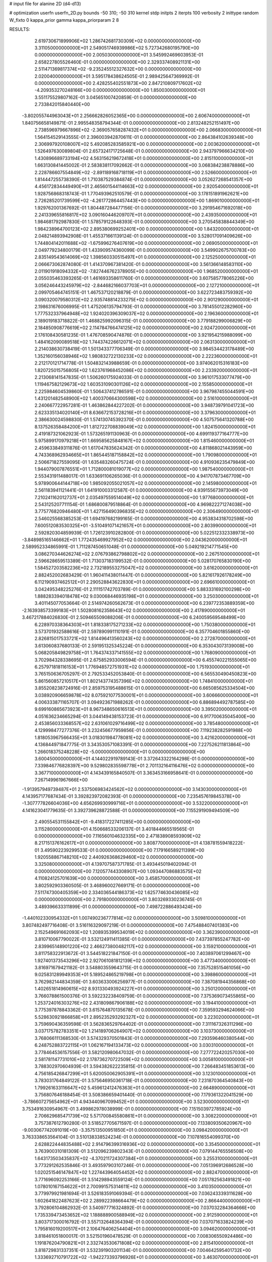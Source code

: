 # input file for alanine 2D (d4-d13)

# optimization
userfn       userfn_2D.py
bounds       -50 310; -50 310
kernel       stdp
initpts      2
iterpts      100
verbosity    2
inittype     random
W_fixto      0
kappa_prior  gamma
kappa_priorparam 2 8


RESULTS:
  2.619730671899906E+02  1.286742681730309E+02  0.000000000000000E+00       3.311050000000000E+01
  2.549051746939986E+02  5.727342680195790E+00  0.000000000000000E+00       2.005030000000000E+01       3.545992469603953E-01  2.658227805526460E-01       0.000000000000000E+00  2.329337408921131E+00
  2.511471369817374E+02 -9.235245512327632E+00  0.000000000000000E+00       2.020040000000000E+01       3.595178438624505E-01  2.989425647369992E-01       0.000000000000000E+00  2.428255402551873E+00
  2.847210809717602E+02 -4.209353270248166E+00  0.000000000000000E+00       1.850030000000000E+01       3.551175529807162E-01  3.045651007420859E-01       0.000000000000000E+00  2.733842015840440E+00
 -3.802055744963043E+01  2.256662826052365E+00  0.000000000000000E+00       2.606740000000000E+01       1.840756658149871E-01  2.995548358794344E-01       0.000000000000000E+00  2.813248252151497E+00
  2.738596979667896E+02 -2.369057658287432E+01  0.000000000000000E+00       2.066830000000000E+01       1.564154529143555E-01  2.396003942870611E-01       0.000000000000000E+00  2.864384102639348E+00
  2.306997920108007E+02  5.492085283585921E+00  0.000000000000000E+00       2.003620000000000E+01       1.526497630089804E-01  2.657324171725648E-01       0.000000000000000E+00  2.943797966634210E+00
  1.430896689733194E+02  4.563156219672418E+01  0.000000000000000E+00       2.815110000000000E+01       1.663130841445002E-01  2.583838117092662E-01       0.000000000000000E+00  3.068384238878886E+00
  2.228786607554849E+02 -2.891189168718119E+01  0.000000000000000E+00       2.526600000000000E+01       1.814447255738390E-01  1.710387529384874E-01       0.000000000000000E+00  3.052627268541357E+00
  4.456172834449490E+01  2.465601544114663E+02  0.000000000000000E+00       2.920540000000000E+01       1.928756868318743E-01  1.770493962510579E-01       0.000000000000000E+00  3.178151891962621E+00
  2.726285201739599E+02 -4.261772864457443E+00  0.000000000000000E+00       1.869010000000000E+01       1.929762001367692E-01  1.804487284477156E-01       0.000000000000000E+00  3.291954671692018E+00
  2.241339655816817E+02  3.090160446209707E+01  0.000000000000000E+00       2.439350000000000E+01       1.984681792987830E-01  1.578579122648393E-01       0.000000000000000E+00  3.270545838844349E+00
  1.984238964700123E+02  2.895380699252401E+00  0.000000000000000E+00       1.843200000000000E+01       2.048214893942908E-01  1.455371661139124E-01       0.000000000000000E+00  3.528017091409626E+00
  1.744804142011688E+02 -1.675996276407619E+00  0.000000000000000E+00       2.069050000000000E+01       2.049779234800179E-01  1.433909574360099E-01       0.000000000000000E+00  3.549902675700783E+00
  2.835149543614069E+02  1.398560330515497E+01  0.000000000000000E+00       2.125250000000000E+01       2.066673062874080E-01  1.414370967381420E-01       0.000000000000000E+00  3.561366148583110E+00
  2.011901918094332E+02 -7.827446762378905E+00  0.000000000000000E+00       1.968520000000000E+01       2.055035463393265E-01  1.461693358611760E-01       0.000000000000000E+00  3.607585778065226E+00
  3.056246443245979E+02 -2.844682166037703E+01  0.000000000000000E+00       2.127210000000000E+01       2.099705464745151E-01  1.467537120218879E-01       0.000000000000000E+00  3.622723483759392E+00
  3.090320079580312E+02  2.935748814233275E+02  0.000000000000000E+00       2.901290000000000E+01       2.198631676006995E-01  1.475206135794793E-01       0.000000000000000E+00  3.781455012282960E+00
  1.777532337964948E+02  1.924020396309037E+02  0.000000000000000E+00       2.196360000000000E+01       2.189019183718822E-01  1.468825992096315E-01       0.000000000000000E+00  3.779188299006829E+00
  2.184850908776619E+02  2.114784766474125E+02  0.000000000000000E+00       2.924720000000000E+01       2.176108430581235E-01  1.476708590474876E-01       0.000000000000000E+00  3.921954215988099E+00
  1.484162090089518E+02  1.744374226612071E+02  0.000000000000000E+00       2.063130000000000E+01       2.214038630738419E-01  1.501343377706349E-01       0.000000000000000E+00  3.984534423178489E+00
  1.352160156038946E+02  1.980832722130233E+02  0.000000000000000E+00       2.222360000000000E+01       2.212170121714778E-01  1.504832143988659E-01       0.000000000000000E+00  3.974062015316183E+00
  1.820725015756805E+02  1.623761968452086E+02  0.000000000000000E+00       2.233920000000000E+01       2.213068141547835E-01  1.506260175924033E-01       0.000000000000000E+00  3.961017533077479E+00
  1.119467582129673E+02  1.603531090301126E+02  0.000000000000000E+00       2.155850000000000E+01       2.225984604539860E-01  1.506437412786591E-01       0.000000000000000E+00  3.967987455044591E+00
  1.431201482548900E+02  1.400370664300598E+02  0.000000000000000E+00       2.516100000000000E+01       2.240667722957281E-01  1.463862844227202E-01       0.000000000000000E+00  3.948739791041723E+00
  2.623335134020140E+01  8.636672153728216E+01  0.000000000000000E+00       3.379630000000000E+01       2.386630024598830E-01  1.574130745392370E-01       0.000000000000000E+00  4.507575641320788E+00
  8.137526358484200E+01  1.812722708839049E+02  0.000000000000000E+00       1.824150000000000E+01       2.419187321062923E-01  1.573265191130963E-01       0.000000000000000E+00  4.699119377164777E+00
  5.975899170979218E+01  1.669585625848167E+02  0.000000000000000E+00       1.815460000000000E+01       2.459633849311876E-01  1.617047835624342E-01       0.000000000000000E+00  4.811868021443959E+00
  4.743368962934665E+01  1.865445187158842E+02  0.000000000000000E+00       1.790980000000000E+01       2.506671827559095E-01  1.635483260475724E-01       0.000000000000000E+00  4.910936235479849E+00
  1.944079007876551E+01  1.712800081019077E+02  0.000000000000000E+00       1.987540000000000E+01       2.553431911488017E-01  1.633691106265036E-01       0.000000000000000E+00  4.941707873467709E+00
  5.978900644144718E+00  1.985092055021057E+02  0.000000000000000E+00       2.145980000000000E+01       2.561183941121441E-01  1.641910003312587E-01       0.000000000000000E+00  4.939155673973049E+00
  7.210241162012737E+01  2.035497559514049E+02  0.000000000000000E+00       1.977680000000000E+01       2.543125207711154E-01  1.686800879518864E-01       0.000000000000000E+00  4.969822271274038E+00
  3.775776820946480E+01  1.427156490396835E+02  0.000000000000000E+00       2.306490000000000E+01       2.546025568385253E-01  1.694197682199165E-01       0.000000000000000E+00  4.953834318702598E+00
  7.600512083530325E+01 -3.510491071421657E+01  0.000000000000000E+00       2.803990000000000E+01       2.592820304859939E-01  1.726123910282800E-01       0.000000000000000E+00  5.022512332338973E+00
 -3.848985165146662E+01  1.772435469927952E+02  0.000000000000000E+00       2.043620000000000E+01       2.589952334865991E-01  1.711287450651048E-01       0.000000000000000E+00  5.049219214771545E+00
  3.086270344626274E+02  2.076793862798802E+02  0.000000000000000E+00       2.267510000000000E+01       2.596628659513389E-01  1.713037183199532E-01       0.000000000000000E+00  5.028170765830190E+00
  1.584527203582236E+02  2.732189553275047E+02  0.000000000000000E+00       3.616200000000000E+01       2.882452002683429E-01  1.960411438011447E-01       0.000000000000000E+00  5.821617926178249E+00
  6.112190937462512E+01  2.290528843622830E+01  0.000000000000000E+00       2.696610000000000E+01       3.042495348225276E-01  2.111151742703789E-01       0.000000000000000E+00  5.883331692100298E+00
  1.888283394018478E+02  9.030068446935198E+01  0.000000000000000E+00       3.250300000000000E+01       3.401145077053664E-01  2.514974260562673E-01       0.000000000000000E+00  6.239772353889359E+00
 -2.163938573399183E+01  1.502808162358643E+02  0.000000000000000E+00       2.417890000000000E+01       3.467217884026830E-01  2.509465509088206E-01       0.000000000000000E+00  6.240059569548499E+00
  6.228970338364303E+01  1.818338175271233E+02  0.000000000000000E+00       1.750380000000000E+01       3.573701932588616E-01  2.597890991110191E-01       0.000000000000000E+00  6.357704601855860E+00
  2.826815017533721E+02  1.814496413560243E+02  0.000000000000000E+00       2.272870000000000E+01       3.613060837680133E-01  2.591951325345224E-01       0.000000000000000E+00  6.353043073139008E+00
  5.068205849829758E+01  1.764374337141555E+02  0.000000000000000E+00       1.768090000000000E+01       3.702984328338695E-01  2.675852933006594E-01       0.000000000000000E+00  6.455740221555065E+00
  6.257971818116153E+01  1.776948572751931E+02  0.000000000000000E+00       1.751930000000000E+01       3.765150636705297E-01  2.792533452053840E-01       0.000000000000000E+00  6.565530490450823E+00
  5.861560857210517E+01  1.802143774357396E+02  0.000000000000000E+00       1.748410000000000E+01       3.855208238724916E-01  2.859753195488615E-01       0.000000000000000E+00  6.665085625334504E+00
  3.038920906659878E+02  8.075921077530001E+01  0.000000000000000E+00       3.606660000000000E+01       4.006333871165707E-01  3.094923671988262E-01       0.000000000000000E+00  6.886894492787585E+00
  9.699160865673923E+01  8.967348650616513E+01  0.000000000000000E+00       3.395020000000000E+01       4.051636234665294E-01  3.044149438153723E-01       0.000000000000000E+00  6.917700635045400E+00
  2.453856033368557E+02  2.631061029716499E+02  0.000000000000000E+00       3.785480000000000E+01       4.129998477277376E-01  3.232456677959856E-01       0.000000000000000E+00  7.119238282591988E+00
  1.818053967566435E+01  3.018301984778081E+02  0.000000000000000E+00       3.421620000000000E+01       4.136844971847775E-01  3.343530571083391E-01       0.000000000000000E+00  7.227526211813864E+00
  1.266018375248228E+02 -5.000000000000000E+01  0.000000000000000E+00       3.600450000000000E+01       4.144022919789143E-01  3.372643322164298E-01       0.000000000000000E+00  7.339846776828397E+00
  9.529802835598778E+01  2.701132164116476E+02  0.000000000000000E+00       3.367710000000000E+01       4.143439165840507E-01  3.363453166958641E-01       0.000000000000000E+00  7.267149961967666E+00
 -1.913957949739487E+01  2.537506983424562E+02  0.000000000000000E+00       3.143030000000000E+01       4.143957177687434E-01  3.392823972082393E-01       0.000000000000000E+00  7.235457619845378E+00
 -1.307777826604036E+00  4.656269930999716E+01  0.000000000000000E+00       3.532200000000000E+01       4.141623041779635E-01  3.392739628872588E-01       0.000000000000000E+00  7.155291909494509E+00
  2.490554531155842E+01 -9.418317227411285E+00  0.000000000000000E+00       3.115280000000000E+01       4.150668533206137E-01  3.401844665519565E-01       0.000000000000000E+00  7.116560104632335E+00
  2.471838908593909E+02  8.217151376162617E+01  0.000000000000000E+00       3.808770000000000E+01       4.138781559418222E-01  3.495902239299533E-01       0.000000000000000E+00  7.179166589211399E+00
  1.920558867148210E+02  2.440926368629460E+02  0.000000000000000E+00       3.325080000000000E+01       4.139707587371785E-01  3.493445019402094E-01       0.000000000000000E+00  7.120577443308907E+00
  1.093447086883575E+02  4.110824125701639E+00  0.000000000000000E+00       3.458570000000000E+01       3.802592903360505E-01  3.468960027669171E-01       0.000000000000000E+00  7.511747300405359E+00
  2.334036544186373E+02  1.625774630436085E+02  0.000000000000000E+00       2.791800000000000E+01       3.803269330236745E-01  3.489396633311899E-01       0.000000000000000E+00  7.498722886493424E+00
 -1.440102330954332E+01  1.007490236777814E+02  0.000000000000000E+00       3.509810000000000E+01       3.807482497716408E-01  3.516116329097219E-01       0.000000000000000E+00  7.475488407401383E+00
  2.152549691662093E+02  1.208935399534019E+02  0.000000000000000E+00       3.362390000000000E+01       3.810710067790022E-01  3.532124911411385E-01       0.000000000000000E+00  7.437397855247782E+00
  2.839965148901220E+02  2.466273800482117E+02  0.000000000000000E+00       3.159210000000000E+01       3.811758322913672E-01  3.544518221847150E-01       0.000000000000000E+00  7.403897061299467E+00
  1.927401373543296E+02  2.927061081812139E+02  0.000000000000000E+00       3.477340000000000E+01       3.816971679421182E-01  3.548803559643715E-01       0.000000000000000E+00  7.357528515461056E+00
  9.025831289949353E+01  5.189524865219798E+01  0.000000000000000E+00       3.398860000000000E+01       3.762982144834359E-01  3.603633006256977E-01       0.000000000000000E+00  7.387081944356868E+00
  1.402651814960615E+02  8.931330493924227E+01  0.000000000000000E+00       3.250120000000000E+01       3.766078861500376E-01  3.592232238409759E-01       0.000000000000000E+00  7.375369073455865E+00
  1.253724016303276E+02  2.431809867906188E+02  0.000000000000000E+00       3.194410000000000E+01       3.775397878843362E-01  3.615764870135678E-01       0.000000000000000E+00  7.359593294624066E+00
  5.528630921866858E+01  2.895235293292327E+02  0.000000000000000E+00       3.223020000000000E+01       3.759690436359598E-01  3.562836529764402E-01       0.000000000000000E+00  7.311167326311296E+00
  3.037175782783351E+02  1.214189706264907E+02  0.000000000000000E+00       3.103730000000000E+01       3.768066111368530E-01  3.574329370501843E-01       0.000000000000000E+00  7.293596460380544E+00
  6.248752883722115E+01  1.062167194133473E+02  0.000000000000000E+00       3.030310000000000E+01       3.778464536157556E-01  3.582120980647032E-01       0.000000000000000E+00  7.277722420257030E+00
  2.581781147731010E+02  2.178736270722509E+02  0.000000000000000E+00       3.005810000000000E+01       3.788302970604939E-01  3.594382622235815E-01       0.000000000000000E+00  7.266483451853613E+00
  4.756185426847299E+01  5.620050062905391E+01  0.000000000000000E+00       3.123010000000000E+01       3.783031764849122E-01  3.575646950361718E-01       0.000000000000000E+00  7.231870364540843E+00
  1.799261633116647E+02  5.459612412476363E+01  0.000000000000000E+00       2.664890000000000E+01       3.756807646188454E-01  3.508386659401440E-01       0.000000000000000E+00  7.179361322041529E+00
 -3.786607275654962E+01  4.943440967099452E+01  0.000000000000000E+00       3.523000000000000E+01       3.753491630954967E-01  3.499862978038999E-01       0.000000000000000E+00  7.151503972785924E+00
  2.706629685471739E+02  5.571700845580861E+01  0.000000000000000E+00       3.308220000000000E+01       3.757387612790280E-01  3.518527705671597E-01       0.000000000000000E+00  7.133809350620967E+00
 -9.003067742091019E+00 -3.357513500951850E+01  0.000000000000000E+00       3.098420000000000E+01       3.763338653564104E-01  3.510138338524234E-01       0.000000000000000E+00  7.107816554099370E+00
  2.628822444835488E+02  2.914796399316936E+02  0.000000000000000E+00       3.354500000000000E+01       3.763900310181309E-01  3.512096239802343E-01       0.000000000000000E+00  7.079144765556508E+00
  1.643173503435837E+02 -4.370211724307384E+01  0.000000000000000E+00       3.255310000000000E+01       3.773291262535846E-01  3.493597903107246E-01       0.000000000000000E+00  7.051396912686528E+00
  1.020251546147847E+02  1.227443964054452E+02  0.000000000000000E+00       2.882470000000000E+01       3.771696092253166E-01  3.514298943559124E-01       0.000000000000000E+00  7.051782563491821E+00
  1.078010167154622E+01  2.700991575314611E+02  0.000000000000000E+00       3.410350000000000E+01       3.779979921981694E-01  3.526183591069394E-01       0.000000000000000E+00  7.036243339311628E+00
  1.602641822487623E+02  2.289922398664479E+02  0.000000000000000E+00       2.866440000000000E+01       3.792806104862932E-01  3.540977716324892E-01       0.000000000000000E+00  7.037032284364666E+00
  1.735339473453652E+02  1.188888900588949E+02  0.000000000000000E+00       2.912590000000000E+01       3.803717300016792E-01  3.557132648364394E-01       0.000000000000000E+00  7.037071633824239E+00
  1.795816019200517E+01  2.106476406254404E+01  0.000000000000000E+00       3.094620000000000E+01       3.818461051800017E-01  3.521501960478529E-01       0.000000000000000E+00  7.008306550924486E+00
  1.191876204790821E+01  2.332743530671808E+02  0.000000000000000E+00       2.815410000000000E+01       3.818729831337351E-01  3.532391903201134E-01       0.000000000000000E+00  7.004642595401732E+00
  1.333692710791722E+02 -1.942273393796926E+01  0.000000000000000E+00       3.463070000000000E+01       3.814814559358731E-01  3.540508429952535E-01       0.000000000000000E+00  7.015280045386350E+00
  2.904709123712697E+02  1.511915754960131E+02  0.000000000000000E+00       2.514980000000000E+01       3.821730016192050E-01  3.563246255240555E-01       0.000000000000000E+00  7.027217863508690E+00
  7.298667073187865E+01 -6.773896501420410E+00  0.000000000000000E+00       2.561140000000000E+01       3.627813622172505E-01  3.498216470880500E-01       0.000000000000000E+00  7.030827383651442E+00
  2.256305571333119E+02  2.862017116654585E+02  0.000000000000000E+00       3.701840000000000E+01       3.624947008157663E-01  3.507256182920259E-01       0.000000000000000E+00  7.022367391698358E+00
 -1.801487272924716E+01  2.934849075955315E+02  0.000000000000000E+00       3.194850000000000E+01       3.629849214170132E-01  3.513135459742072E-01       0.000000000000000E+00  7.008527259708959E+00
  2.752822684146165E+02  9.756138394009128E+01  0.000000000000000E+00       3.663930000000000E+01       3.637588207415682E-01  3.520236176676949E-01       0.000000000000000E+00  6.992377827267104E+00
  2.133521885533373E+02  6.744138304178996E+01  0.000000000000000E+00       3.315400000000000E+01       3.643760999558032E-01  3.533105412770802E-01       0.000000000000000E+00  6.986382420565520E+00
  4.698775979353804E+01 -3.392037861166155E+01  0.000000000000000E+00       2.927950000000000E+01       3.652095226393552E-01  3.539411585872299E-01       0.000000000000000E+00  6.982992147637002E+00
  2.445249662996646E+02  1.896849707367495E+02  0.000000000000000E+00       2.716520000000000E+01       3.659045662557055E-01  3.553923203944739E-01       0.000000000000000E+00  6.986404173918881E+00
  1.192932516812878E+02  6.411152399839156E+01  0.000000000000000E+00       3.357200000000000E+01       3.666995889045693E-01  3.563236480646296E-01       0.000000000000000E+00  6.979604003846639E+00
  8.090151947601979E+01  2.467723251650044E+02  0.000000000000000E+00       2.945200000000000E+01       3.672912282306962E-01  3.576400443896708E-01       0.000000000000000E+00  6.983116418512388E+00
  2.093889523448669E+02  1.806547851128776E+02  0.000000000000000E+00       2.473720000000000E+01       3.682343087007263E-01  3.589098764757180E-01       0.000000000000000E+00  6.991647321512749E+00
  4.583229790630844E+00  1.221398855616204E+02  0.000000000000000E+00       3.023770000000000E+01       3.690629213964384E-01  3.598841230504336E-01       0.000000000000000E+00  6.992425145313304E+00
 -2.271322680976803E+01  2.200626174222087E+02  0.000000000000000E+00       2.510350000000000E+01       3.700805645539019E-01  3.608394951127880E-01       0.000000000000000E+00  6.999664984314852E+00
  1.380966646127651E+02  1.480454908197932E+01  0.000000000000000E+00       2.868900000000000E+01       3.611204371485957E-01  3.544502863755443E-01       0.000000000000000E+00  6.979105223205367E+00
 -7.554867676741342E+00  1.169182820312226E+01  0.000000000000000E+00       3.525480000000000E+01       3.397225323304261E-01  3.349458471625509E-01       0.000000000000000E+00  7.030078580095066E+00
  1.295447375600314E+02  2.764709677610235E+02  0.000000000000000E+00       3.671140000000000E+01       3.413176606540349E-01  3.317267545578569E-01       0.000000000000000E+00  7.005339568892781E+00
 -4.726930407040604E+01  2.448575205081710E+02  0.000000000000000E+00       2.927350000000000E+01       3.423055155349863E-01  3.320233344817475E-01       0.000000000000000E+00  7.001234061968854E+00
  6.634912159330062E+01  7.670057401795361E+01  0.000000000000000E+00       3.299100000000000E+01       3.421264042276440E-01  3.303069456554330E-01       0.000000000000000E+00  6.975240925377349E+00
  2.234774287747479E+02  2.445284270801038E+02  0.000000000000000E+00       3.613630000000000E+01       3.426769262778981E-01  3.311934533298854E-01       0.000000000000000E+00  6.968916792747769E+00